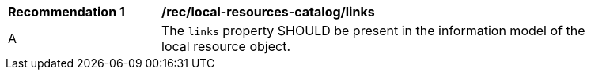 [rec_local-resources-catalog_links]]
[width="90%",cols="2,6a"]
|===
^|*Recommendation {counter:rec-id}* |*/rec/local-resources-catalog/links*
^|A |The `links` property SHOULD be present in the information model of the local resource object.
|===
